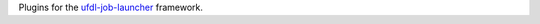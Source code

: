 Plugins for the `ufdl-job-launcher <https://github.com/waikato-ufdl/ufdl-job-launcher>`__ framework.
